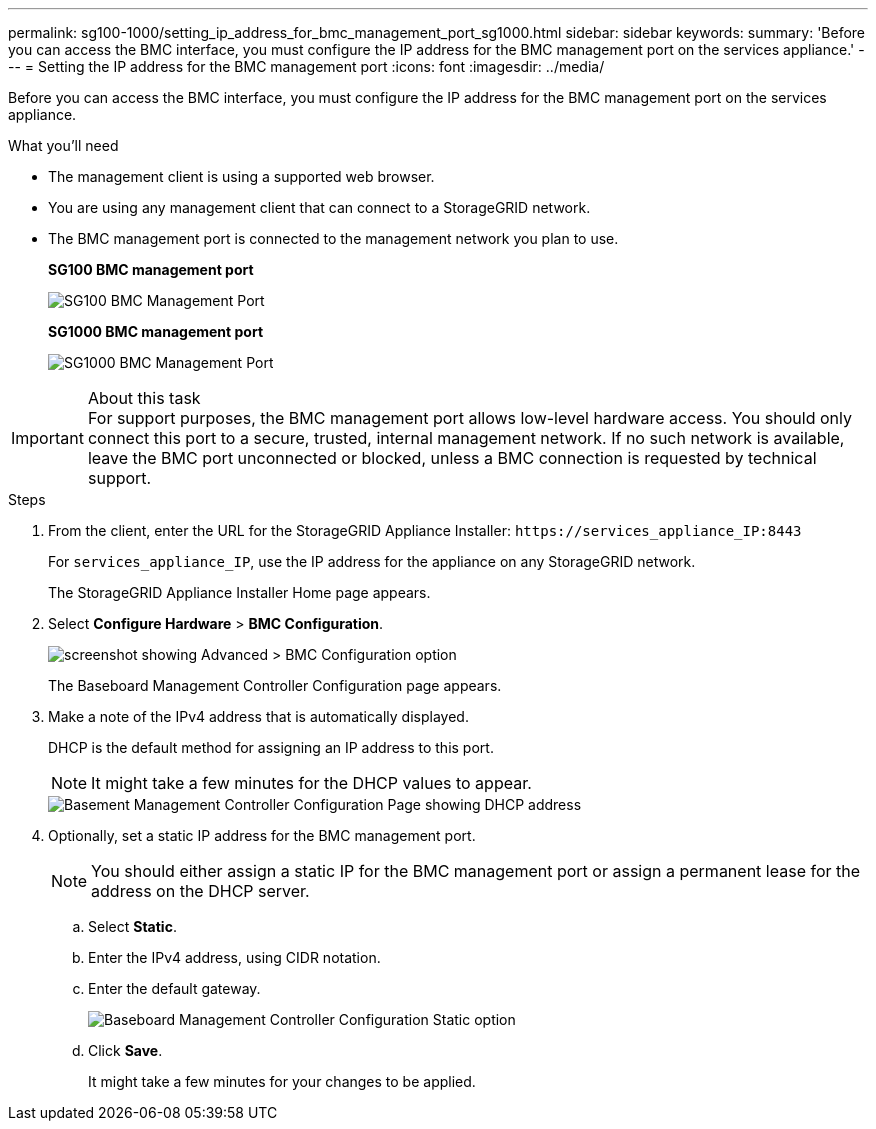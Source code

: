 ---
permalink: sg100-1000/setting_ip_address_for_bmc_management_port_sg1000.html
sidebar: sidebar
keywords: 
summary: 'Before you can access the BMC interface, you must configure the IP address for the BMC management port on the services appliance.'
---
= Setting the IP address for the BMC management port
:icons: font
:imagesdir: ../media/

[.lead]
Before you can access the BMC interface, you must configure the IP address for the BMC management port on the services appliance.

.What you'll need

* The management client is using a supported web browser.
* You are using any management client that can connect to a StorageGRID network.
* The BMC management port is connected to the management network you plan to use.
+
*SG100 BMC management port*
+
image::../media/sg100_bmc_management_port.png[SG100 BMC Management Port]
+
*SG1000 BMC management port*
+
image::../media/sg1000_bmc_management_port.png[SG1000 BMC Management Port]

.About this task

IMPORTANT: For support purposes, the BMC management port allows low-level hardware access. You should only connect this port to a secure, trusted, internal management network. If no such network is available, leave the BMC port unconnected or blocked, unless a BMC connection is requested by technical support.

.Steps

. From the client, enter the URL for the StorageGRID Appliance Installer: `+https://services_appliance_IP:8443+`
+
For `services_appliance_IP`, use the IP address for the appliance on any StorageGRID network.
+
The StorageGRID Appliance Installer Home page appears.

. Select *Configure Hardware* > *BMC Configuration*.
+
image::../media/bmc_configuration_page.gif[screenshot showing Advanced > BMC Configuration option]
+
The Baseboard Management Controller Configuration page appears.

. Make a note of the IPv4 address that is automatically displayed.
+
DHCP is the default method for assigning an IP address to this port.
+
NOTE: It might take a few minutes for the DHCP values to appear.
+
image::../media/bmc_configuration_dhcp_address.gif[Basement Management Controller Configuration Page showing DHCP address]

. Optionally, set a static IP address for the BMC management port.
+
NOTE: You should either assign a static IP for the BMC management port or assign a permanent lease for the address on the DHCP server.

 .. Select *Static*.
 .. Enter the IPv4 address, using CIDR notation.
 .. Enter the default gateway.
+
image::../media/bmc_configuration_static_ip.gif[Baseboard Management Controller Configuration Static option]

 .. Click *Save*.
+
It might take a few minutes for your changes to be applied.
